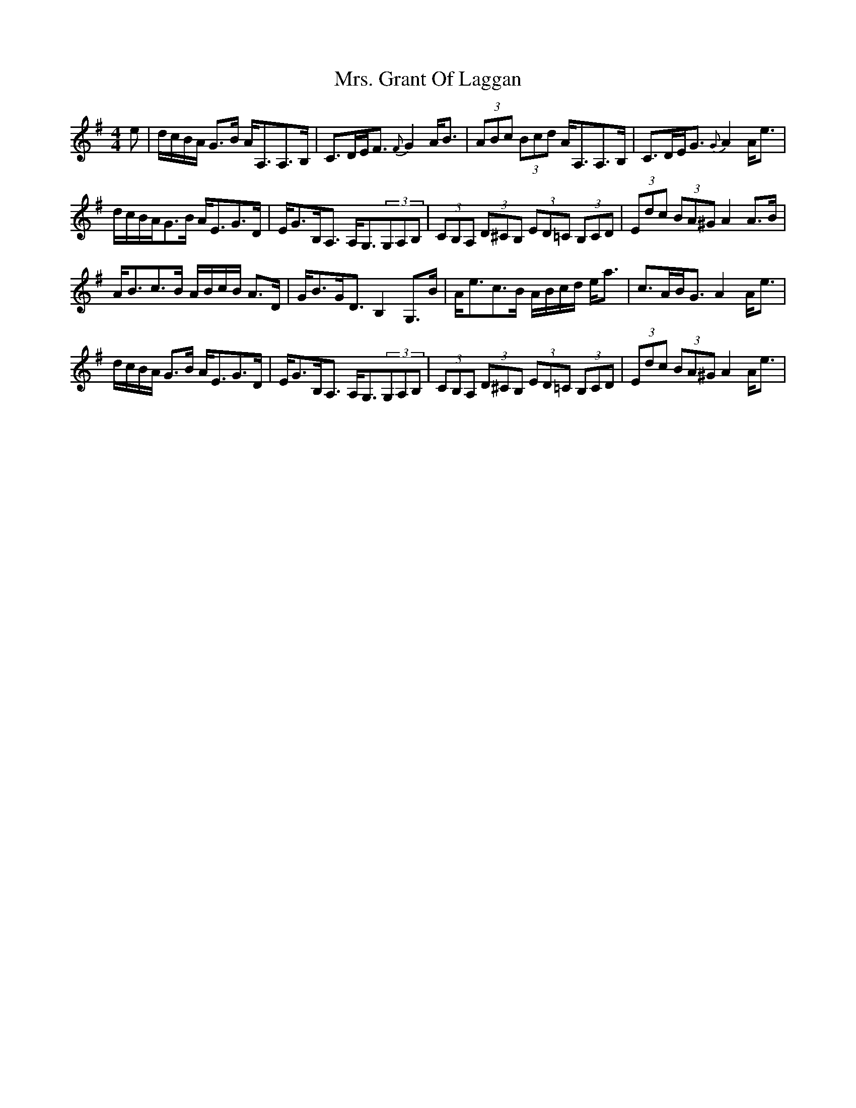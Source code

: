X: 28238
T: Mrs. Grant Of Laggan
R: strathspey
M: 4/4
K: Adorian
e|d/c/B/A/ G>B A<A,A,>B,|C>DE<F {F}G2 A<B|(3ABc (3Bcd A<A,A,>B,|C>DE<G {G}A2A<e|
d/c/B/A/G>B A<EG>D|E<GB,<A, A,<G,(3G,A,B,|(3CB,A, (3D^CB, (3ED=C (3B,CD|(3Edc (3BA^G A2A>B|
A<Bc>B A/B/c/B/ A>D|G<BG<D B,2G,>B|A<ec>B A/B/c/d/ e<a|c>AB<G A2A<e|
d/c/B/A/ G>B A<EG>D|E<GB,<A, A,<G,(3G,A,B,|(3CB,A, (3D^CB, (3ED=C (3B,CD|(3Edc (3BA^G A2A<e|

